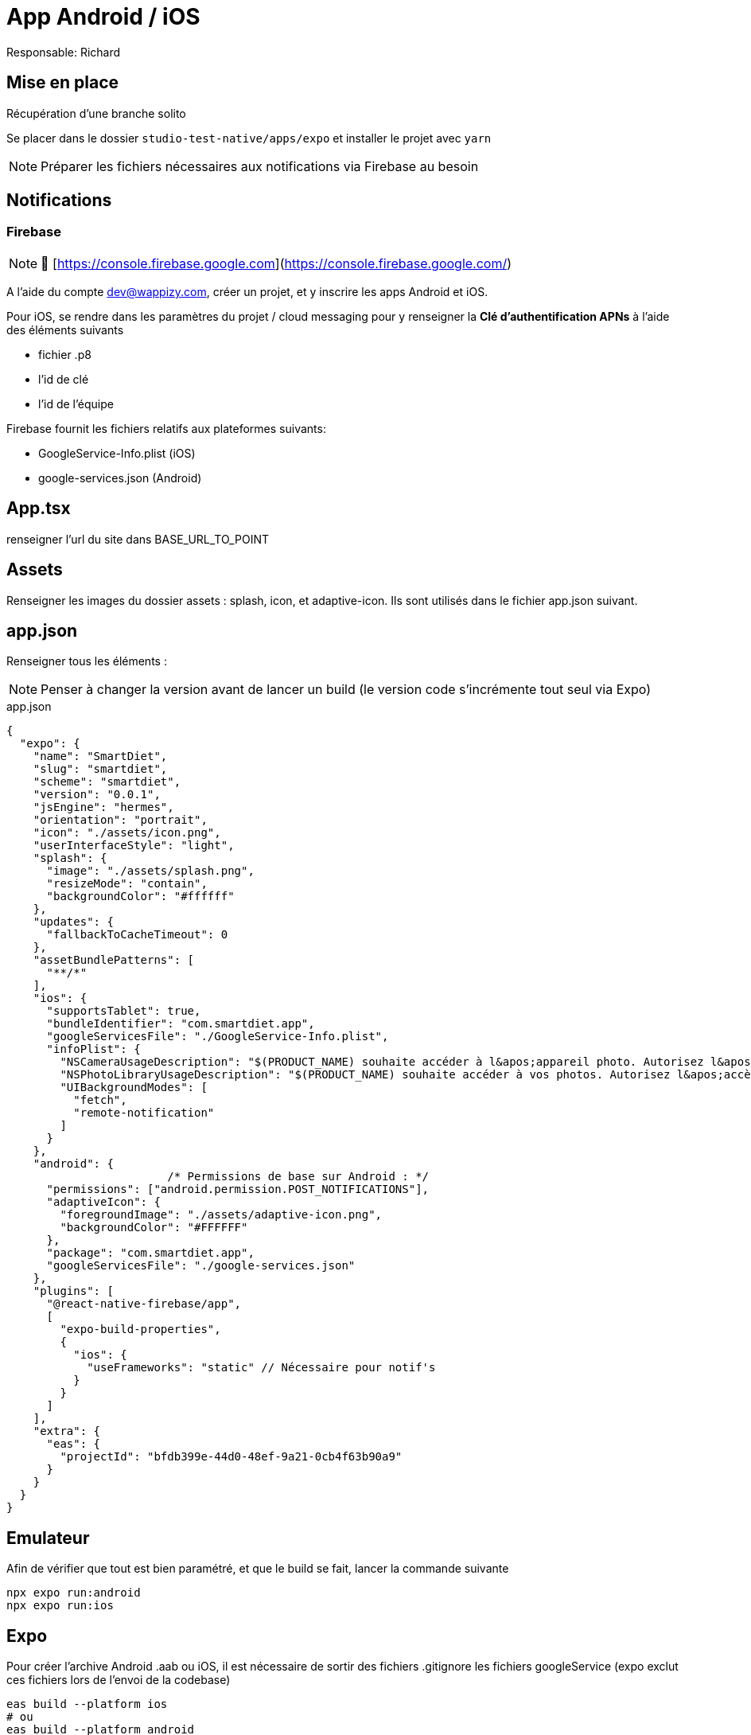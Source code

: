 # App Android / iOS

Responsable: Richard

## Mise en place

Récupération d’une branche solito

Se placer dans le dossier `studio-test-native/apps/expo` et installer le projet avec `yarn`

NOTE: Préparer les fichiers nécessaires aux notifications via Firebase au besoin


## Notifications

### Firebase

NOTE: 📖 [https://console.firebase.google.com](https://console.firebase.google.com/)

A l’aide du compte dev@wappizy.com, créer un projet, et y inscrire les apps Android et iOS.

Pour iOS, se rendre dans les paramètres du projet / cloud messaging pour y renseigner la **Clé d'authentification APNs** à l’aide des éléments suivants

- fichier .p8
- l’id de clé
- l’id de l’équipe

Firebase fournit les fichiers relatifs aux plateformes suivants: 

- GoogleService-Info.plist (iOS)
- google-services.json (Android)

## App.tsx

renseigner l’url du site dans BASE_URL_TO_POINT

## Assets

Renseigner les images du dossier assets : splash, icon, et adaptive-icon. Ils sont utilisés dans le fichier app.json suivant.

## app.json

Renseigner tous les éléments :

NOTE: Penser à changer la version avant de lancer un build (le version code s'incrémente tout seul via Expo)

[src, JavaScript]
.app.json
----
{
  "expo": {
    "name": "SmartDiet",
    "slug": "smartdiet",
    "scheme": "smartdiet",
    "version": "0.0.1",
    "jsEngine": "hermes",
    "orientation": "portrait",
    "icon": "./assets/icon.png",
    "userInterfaceStyle": "light",
    "splash": {
      "image": "./assets/splash.png",
      "resizeMode": "contain",
      "backgroundColor": "#ffffff"
    },
    "updates": {
      "fallbackToCacheTimeout": 0
    },
    "assetBundlePatterns": [
      "**/*"
    ],
    "ios": {
      "supportsTablet": true,
      "bundleIdentifier": "com.smartdiet.app",
      "googleServicesFile": "./GoogleService-Info.plist",
      "infoPlist": {
        "NSCameraUsageDescription": "$(PRODUCT_NAME) souhaite accéder à l&apos;appareil photo. Autorisez l&apos;accès à votre caméra pour capturer des photos. Vous pouvez utiliser celles-ci pour votre profil et votre journal alimentaire.",
        "NSPhotoLibraryUsageDescription": "$(PRODUCT_NAME) souhaite accéder à vos photos. Autorisez l&apos;accès à votre galerie pour charger des photos. Vous pouvez utiliser celles-ci dans votre profil et votre journal alimentaire.",
        "UIBackgroundModes": [
          "fetch",
          "remote-notification"
        ]
      }
    },
    "android": {
			/* Permissions de base sur Android : */
      "permissions": ["android.permission.POST_NOTIFICATIONS"],
      "adaptiveIcon": {
        "foregroundImage": "./assets/adaptive-icon.png",
        "backgroundColor": "#FFFFFF"
      },
      "package": "com.smartdiet.app",
      "googleServicesFile": "./google-services.json"
    },
    "plugins": [
      "@react-native-firebase/app",
      [
        "expo-build-properties",
        {
          "ios": {
            "useFrameworks": "static" // Nécessaire pour notif's
          }
        }
      ]
    ],
    "extra": {
      "eas": {
        "projectId": "bfdb399e-44d0-48ef-9a21-0cb4f63b90a9"
      }
    }
  }
}
----

## Emulateur

Afin de vérifier que tout est bien paramétré, et que le build se fait, lancer la commande suivante

```bash
npx expo run:android
npx expo run:ios
```

## Expo

Pour créer l’archive Android .aab ou iOS, il est nécessaire de sortir des fichiers .gitignore les fichiers googleService (expo exclut ces fichiers lors de l’envoi de la codebase)

```bash
eas build --platform ios
# ou
eas build --platform android 
```


## Issues

### ça builde pas 

Supprimer le dossier ios ou android selon et le dossier .expo à la racine du projet.